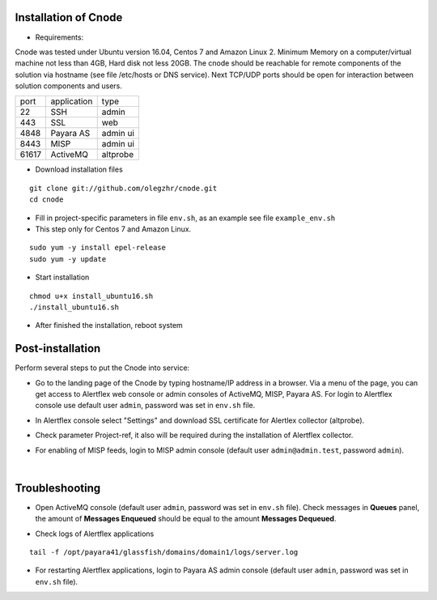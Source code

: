 Installation of Cnode
---------------------

* Requirements:

Cnode was tested under Ubuntu version 16.04, Centos 7 and Amazon Linux 2.
Minimum Memory on a computer/virtual machine not less than 4GB, Hard disk not less 20GB.
The cnode should be reachable for remote components of the solution via hostname (see file /etc/hosts or DNS service).
Next TCP/UDP ports should be open for interaction between solution components and users. 

+----------+-------------+----------+
| port     | application | type     |
+----------+-------------+----------+
| 22       |  SSH        | admin    |
+----------+-------------+----------+
| 443      |  SSL        | web      |
+----------+-------------+----------+
| 4848     |  Payara AS  | admin ui |
+----------+-------------+----------+
| 8443     |  MISP       | admin ui |
+----------+-------------+----------+
| 61617    |  ActiveMQ   | altprobe |
+----------+-------------+----------+

	
* Download installation files

.. parsed-literal::
  git clone git://github.com/olegzhr/cnode.git
  cd cnode

* Fill in project-specific parameters in file ``env.sh``, as an example see file ``example_env.sh``

* This step only for Centos 7 and Amazon Linux.

.. parsed-literal::
  sudo yum -y install epel-release
  sudo yum -y update

* Start installation
	
.. parsed-literal::
  chmod u+x install_ubuntu16.sh
  ./install_ubuntu16.sh

* After finished the installation, reboot system

Post-installation
-----------------

Perform several steps to put the Cnode into service:

* Go to the landing page of the Cnode by typing hostname/IP address in a browser. Via a menu of the page, you can get access to Alertflex web console or admin consoles of ActiveMQ, MISP, Payara AS. For login to Alertflex console use default user ``admin``, password was set in ``env.sh`` file.
.. image:: /images/main-page.png

* In Alertflex console select "Settings" and download SSL certificate for Alertlex collector (altprobe).

.. image:: /images/project.png

* Check parameter Project-ref, it also will be required during the installation of Alertflex collector.

.. image:: /images/project-id.png

* For enabling of MISP feeds, login to MISP admin console  (default user ``admin@admin.test``, password ``admin``).

.. image:: /images/misp-feeds.png

|

Troubleshooting
---------------

* Open ActiveMQ console (default user ``admin``, password was set in ``env.sh`` file). Check messages in **Queues** panel, the amount of **Messages Enqueued** should be equal to the amount **Messages Dequeued**.

.. image:: /images/activemq.png

* Check logs of Alertflex applications

.. parsed-literal::
    tail -f /opt/payara41/glassfish/domains/domain1/logs/server.log

* For restarting Alertflex applications, login to Payara AS admin console (default user ``admin``, password was set in ``env.sh`` file).

.. image:: /images/payara-reload.png
